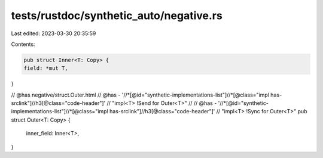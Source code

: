 tests/rustdoc/synthetic_auto/negative.rs
========================================

Last edited: 2023-03-30 20:35:59

Contents:

.. code-block:: rs

    pub struct Inner<T: Copy> {
    field: *mut T,
}

// @has negative/struct.Outer.html
// @has - '//*[@id="synthetic-implementations-list"]//*[@class="impl has-srclink"]//h3[@class="code-header"]' \
// "impl<T> !Send for Outer<T>"
//
// @has - '//*[@id="synthetic-implementations-list"]//*[@class="impl has-srclink"]//h3[@class="code-header"]' \
// "impl<T> !Sync for Outer<T>"
pub struct Outer<T: Copy> {
    inner_field: Inner<T>,
}


